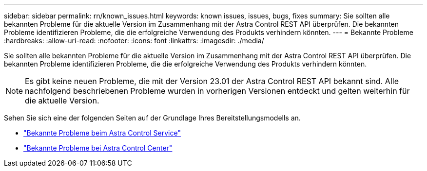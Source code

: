 ---
sidebar: sidebar 
permalink: rn/known_issues.html 
keywords: known issues, issues, bugs, fixes 
summary: Sie sollten alle bekannten Probleme für die aktuelle Version im Zusammenhang mit der Astra Control REST API überprüfen. Die bekannten Probleme identifizieren Probleme, die die erfolgreiche Verwendung des Produkts verhindern könnten. 
---
= Bekannte Probleme
:hardbreaks:
:allow-uri-read: 
:nofooter: 
:icons: font
:linkattrs: 
:imagesdir: ./media/


[role="lead"]
Sie sollten alle bekannten Probleme für die aktuelle Version im Zusammenhang mit der Astra Control REST API überprüfen. Die bekannten Probleme identifizieren Probleme, die die erfolgreiche Verwendung des Produkts verhindern könnten.


NOTE: Es gibt keine neuen Probleme, die mit der Version 23.01 der Astra Control REST API bekannt sind. Alle nachfolgend beschriebenen Probleme wurden in vorherigen Versionen entdeckt und gelten weiterhin für die aktuelle Version.

Sehen Sie sich eine der folgenden Seiten auf der Grundlage Ihres Bereitstellungsmodells an.

* https://docs.netapp.com/us-en/astra-control-service/release-notes/known-issues.html["Bekannte Probleme beim Astra Control Service"^]
* https://docs.netapp.com/us-en/astra-control-center/release-notes/known-issues.html["Bekannte Probleme bei Astra Control Center"^]

